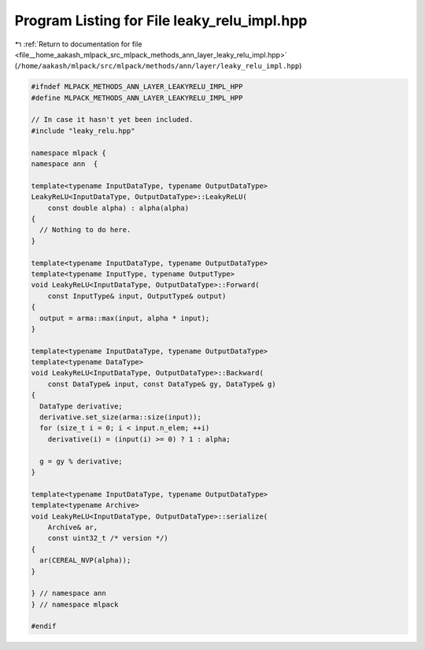 
.. _program_listing_file__home_aakash_mlpack_src_mlpack_methods_ann_layer_leaky_relu_impl.hpp:

Program Listing for File leaky_relu_impl.hpp
============================================

|exhale_lsh| :ref:`Return to documentation for file <file__home_aakash_mlpack_src_mlpack_methods_ann_layer_leaky_relu_impl.hpp>` (``/home/aakash/mlpack/src/mlpack/methods/ann/layer/leaky_relu_impl.hpp``)

.. |exhale_lsh| unicode:: U+021B0 .. UPWARDS ARROW WITH TIP LEFTWARDS

.. code-block:: cpp

   
   #ifndef MLPACK_METHODS_ANN_LAYER_LEAKYRELU_IMPL_HPP
   #define MLPACK_METHODS_ANN_LAYER_LEAKYRELU_IMPL_HPP
   
   // In case it hasn't yet been included.
   #include "leaky_relu.hpp"
   
   namespace mlpack {
   namespace ann  {
   
   template<typename InputDataType, typename OutputDataType>
   LeakyReLU<InputDataType, OutputDataType>::LeakyReLU(
       const double alpha) : alpha(alpha)
   {
     // Nothing to do here.
   }
   
   template<typename InputDataType, typename OutputDataType>
   template<typename InputType, typename OutputType>
   void LeakyReLU<InputDataType, OutputDataType>::Forward(
       const InputType& input, OutputType& output)
   {
     output = arma::max(input, alpha * input);
   }
   
   template<typename InputDataType, typename OutputDataType>
   template<typename DataType>
   void LeakyReLU<InputDataType, OutputDataType>::Backward(
       const DataType& input, const DataType& gy, DataType& g)
   {
     DataType derivative;
     derivative.set_size(arma::size(input));
     for (size_t i = 0; i < input.n_elem; ++i)
       derivative(i) = (input(i) >= 0) ? 1 : alpha;
   
     g = gy % derivative;
   }
   
   template<typename InputDataType, typename OutputDataType>
   template<typename Archive>
   void LeakyReLU<InputDataType, OutputDataType>::serialize(
       Archive& ar,
       const uint32_t /* version */)
   {
     ar(CEREAL_NVP(alpha));
   }
   
   } // namespace ann
   } // namespace mlpack
   
   #endif
